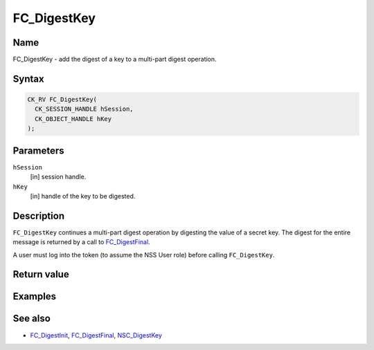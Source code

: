 ============
FC_DigestKey
============
.. _Name:

Name
~~~~

FC_DigestKey - add the digest of a key to a multi-part digest operation.

.. _Syntax:

Syntax
~~~~~~

.. code:: eval

   CK_RV FC_DigestKey(
     CK_SESSION_HANDLE hSession,
     CK_OBJECT_HANDLE hKey
   );

.. _Parameters:

Parameters
~~~~~~~~~~

``hSession``
   [in] session handle.
``hKey``
   [in] handle of the key to be digested.

.. _Description:

Description
~~~~~~~~~~~

``FC_DigestKey`` continues a multi-part digest operation by digesting
the value of a secret key. The digest for the entire message is returned
by a call to `FC_DigestFinal </en-US/FC_DigestFinal>`__.

A user must log into the token (to assume the NSS User role) before
calling ``FC_DigestKey``.

.. _Return_value:

Return value
~~~~~~~~~~~~

.. _Examples:

Examples
~~~~~~~~

.. _See_also:

See also
~~~~~~~~

-  `FC_DigestInit </en-US/FC_DigestInit>`__,
   `FC_DigestFinal </en-US/FC_DigestFinal>`__,
   `NSC_DigestKey </en-US/NSC_DigestKey>`__